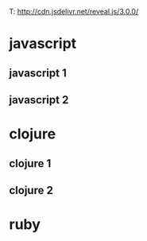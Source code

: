 #+REVEAL_ROO
T: http://cdn.jsdelivr.net/reveal.js/3.0.0/


* javascript
** javascript 1
** javascript 2
* clojure
** clojure 1
** clojure 2
* ruby
